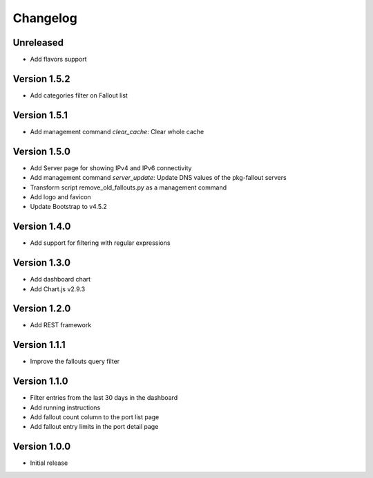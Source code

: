 Changelog
=========

Unreleased
----------

* Add flavors support


Version 1.5.2
-------------

* Add categories filter on Fallout list


Version 1.5.1
-------------

* Add management command `clear_cache`: Clear whole cache


Version 1.5.0
-------------

* Add Server page for showing IPv4 and IPv6 connectivity
* Add management command `server_update`:
  Update DNS values of the pkg-fallout servers
* Transform script remove_old_fallouts.py as a management command
* Add logo and favicon
* Update Bootstrap to v4.5.2


Version 1.4.0
-------------

* Add support for filtering with regular expressions


Version 1.3.0
-------------

* Add dashboard chart
* Add Chart.js v2.9.3


Version 1.2.0
-------------

* Add REST framework


Version 1.1.1
-------------

* Improve the fallouts query filter


Version 1.1.0
-------------

* Filter entries from the last 30 days in the dashboard
* Add running instructions
* Add fallout count column to the port list page
* Add fallout entry limits in the port detail page


Version 1.0.0
-------------

* Initial release
